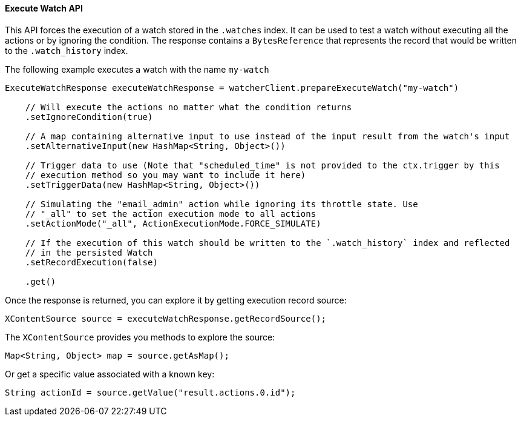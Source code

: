 [[api-java-execute-watch]]
==== Execute Watch API

This API forces the execution of a watch stored in the `.watches` index.
It can be used to test a watch without executing all the actions or by ignoring the condition.
The response contains a `BytesReference` that represents the record that would be written to the `.watch_history` index.

The following example executes a watch with the name `my-watch`

[source,java]
--------------------------------------------------
ExecuteWatchResponse executeWatchResponse = watcherClient.prepareExecuteWatch("my-watch")

    // Will execute the actions no matter what the condition returns
    .setIgnoreCondition(true)

    // A map containing alternative input to use instead of the input result from the watch's input
    .setAlternativeInput(new HashMap<String, Object>())

    // Trigger data to use (Note that "scheduled_time" is not provided to the ctx.trigger by this
    // execution method so you may want to include it here)
    .setTriggerData(new HashMap<String, Object>())

    // Simulating the "email_admin" action while ignoring its throttle state. Use 
    // "_all" to set the action execution mode to all actions
    .setActionMode("_all", ActionExecutionMode.FORCE_SIMULATE)

    // If the execution of this watch should be written to the `.watch_history` index and reflected
    // in the persisted Watch
    .setRecordExecution(false)
    
    .get()
--------------------------------------------------

Once the response is returned, you can explore it by getting execution record source:

[source,java]
--------------------------------------------------
XContentSource source = executeWatchResponse.getRecordSource();
--------------------------------------------------

The `XContentSource` provides you methods to explore the source:

[source,java]
--------------------------------------------------
Map<String, Object> map = source.getAsMap();
--------------------------------------------------

Or get a specific value associated with a known key:

[source,java]
--------------------------------------------------
String actionId = source.getValue("result.actions.0.id");
--------------------------------------------------
